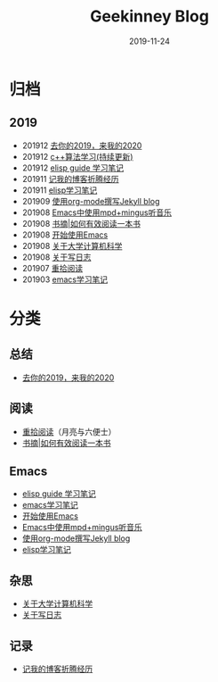 #+TITLE:Geekinney Blog
#+DATE: 2019-11-24
#+STARTUP: showall
#+OPTIONS: toc:nil H:2 num:2 title:nil

* 归档
** 2019
   * 201912 [[https://blog.geekinney.com/post/at-the-end-of-2019.html][去你的2019，来我的2020]]
   * 201912 [[https://blog.geekinney.com/post/cpp-algorithm-learning-note.html][c++算法学习(持续更新)]]
   * 201912 [[https://blog.geekinney.com/post/emacs-lisp-guide-learning-note.html][elisp guide 学习笔记]]
   * 201911 [[https://blog.geekinney.com/post/experience-of-setting-up-my-own-blog-site.html][记我的博客折腾经历]]
   * 201911 [[https://blog.geekinney.com/post/emacs-lisp-learning-note.html][elisp学习笔记]]
   * 201909 [[https://blog.geekinney.com/post/using-org-to-blog-with-jekyll.html][使用org-mode撰写Jekyll blog]]
   * 201908 [[https://blog.geekinney.com/post/listen-music-in-emacs.html][Emacs中使用mpd+mingus听音乐]]
   * 201908 [[https://blog.geekinney.com/post/reading-notes-of-how-to-read-a-book-efficiently.html][书摘|如何有效阅读一本书]]
   * 201908 [[https://blog.geekinney.com/post/get-started-with-emacs.html][开始使用Emacs]]
   * 201908 [[https://blog.geekinney.com/post/thinking-about-cs-teaching-in-college.html][关于大学计算机科学]]
   * 201908 [[https://blog.geekinney.com/post/thinking-about-journaling.html][关于写日志]]
   * 201907 [[https://blog.geekinney.com/post/pick-up-reading-after-read-the-moon-and-sixpence.html][重拾阅读]]
   * 201903 [[https://blog.geekinney.com/post/emacs-learning-note.html][emacs学习笔记]]

* 分类
** 总结
   * [[https://blog.geekinney.com/post/at-the-end-of-2019.html][去你的2019，来我的2020]]
** 阅读
   * [[https://blog.geekinney.com/post/pick-up-reading-after-read-the-moon-and-sixpence.html][重拾阅读]]（月亮与六便士）
   * [[https://blog.geekinney.com/post/reading-notes-of-how-to-read-a-book-efficiently.html][书摘|如何有效阅读一本书]]

** Emacs
   * [[https://blog.geekinney.com/emacs-lisp-guide-learning-note.html][elisp guide 学习笔记]]
   * [[https://blog.geekinney.com/post/emacs-learning-note.html][emacs学习笔记]]
   * [[https://blog.geekinney.com/post/get-started-with-emacs.html][开始使用Emacs]]
   * [[https://blog.geekinney.com/post/listen-music-in-emacs.html][Emacs中使用mpd+mingus听音乐]]
   * [[https://blog.geekinney.com/post/using-org-to-blog-with-jekyll.html][使用org-mode撰写Jekyll blog]]
   * [[https://blog.geekinney.com/post/emacs-lisp-learning-note.html][elisp学习笔记]]

** 杂思
   * [[https://blog.geekinney.com/post/thinking-about-cs-teaching-in-college.html][关于大学计算机科学]]
   * [[https://blog.geekinney.com/post/thinking-about-journaling.html][关于写日志]]

** 记录
    * [[https://blog.geekinney.com/post/experience-of-setting-up-my-own-blog-site.html][记我的博客折腾经历]]


